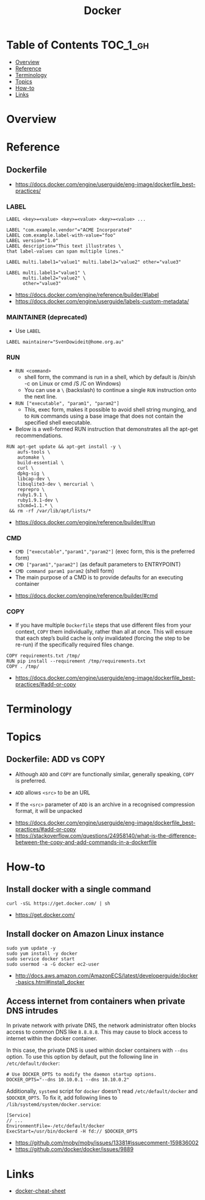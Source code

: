 #+TITLE: Docker

* Table of Contents :TOC_1_gh:
- [[#overview][Overview]]
- [[#reference][Reference]]
- [[#terminology][Terminology]]
- [[#topics][Topics]]
- [[#how-to][How-to]]
- [[#links][Links]]

* Overview
* Reference
** Dockerfile
:REFERENCES:
- https://docs.docker.com/engine/userguide/eng-image/dockerfile_best-practices/
:END:

*** LABEL
#+BEGIN_EXAMPLE
  LABEL <key>=<value> <key>=<value> <key>=<value> ...
#+END_EXAMPLE

#+BEGIN_EXAMPLE
  LABEL "com.example.vendor"="ACME Incorporated"
  LABEL com.example.label-with-value="foo"
  LABEL version="1.0"
  LABEL description="This text illustrates \
  that label-values can span multiple lines."
#+END_EXAMPLE

#+BEGIN_EXAMPLE
  LABEL multi.label1="value1" multi.label2="value2" other="value3"
#+END_EXAMPLE

#+BEGIN_EXAMPLE
  LABEL multi.label1="value1" \
        multi.label2="value2" \
        other="value3"
#+END_EXAMPLE

:REFERENCES:
- https://docs.docker.com/engine/reference/builder/#label
- https://docs.docker.com/engine/userguide/labels-custom-metadata/
:END:

*** MAINTAINER (deprecated)
- Use ~LABEL~

#+BEGIN_EXAMPLE
  LABEL maintainer="SvenDowideit@home.org.au"
#+END_EXAMPLE

*** RUN
- ~RUN <command>~
  - shell form, the command is run in a shell, which by default is /bin/sh -c on Linux or cmd /S /C on Windows)
  - You can use a ~\~ (backslash) to continue a single ~RUN~ instruction onto the next line.

- ~RUN ["executable", "param1", "param2"]~
  - This, exec form, makes it possible to avoid shell string munging,
    and to ~RUN~ commands using a base image that does not contain the specified shell executable.

- Below is a well-formed RUN instruction that demonstrates all the apt-get recommendations.
#+BEGIN_EXAMPLE
  RUN apt-get update && apt-get install -y \
      aufs-tools \
      automake \
      build-essential \
      curl \
      dpkg-sig \
      libcap-dev \
      libsqlite3-dev \ mercurial \
      reprepro \
      ruby1.9.1 \
      ruby1.9.1-dev \
      s3cmd=1.1.* \
   && rm -rf /var/lib/apt/lists/*
#+END_EXAMPLE

:REFERENCES:
- https://docs.docker.com/engine/reference/builder/#run
:END:

*** CMD
- ~CMD ["executable","param1","param2"]~ (exec form, this is the preferred form)
- ~CMD ["param1","param2"]~ (as default parameters to ENTRYPOINT)
- ~CMD command param1 param2~ (shell form)
- The main purpose of a CMD is to provide defaults for an executing container

:REFERENCES:
- https://docs.docker.com/engine/reference/builder/#cmd
:END:

*** COPY
- If you have multiple ~Dockerfile~ steps that use different files from your context, ~COPY~ them individually, rather than all at once.
  This will ensure that each step’s build cache is only invalidated (forcing the step to be re-run) if the specifically required files change.

#+BEGIN_EXAMPLE
  COPY requirements.txt /tmp/
  RUN pip install --requirement /tmp/requirements.txt
  COPY . /tmp/
#+END_EXAMPLE

:REFERENCES:
- https://docs.docker.com/engine/userguide/eng-image/dockerfile_best-practices/#add-or-copy
:END:

* Terminology
* Topics
** Dockerfile: ADD vs COPY
- Although ~ADD~ and ~COPY~ are functionally similar, generally speaking, ~COPY~ is preferred. 

- ~ADD~ allows ~<src>~ to be an URL
- If the ~<src>~ parameter of ~ADD~ is an archive in a recognised compression format, it will be unpacked

:REFERENCES:
- https://docs.docker.com/engine/userguide/eng-image/dockerfile_best-practices/#add-or-copy
- https://stackoverflow.com/questions/24958140/what-is-the-difference-between-the-copy-and-add-commands-in-a-dockerfile
:END:

* How-to
** Install docker with a single command
#+BEGIN_SRC shell
  curl -sSL https://get.docker.com/ | sh
#+END_SRC

:REFERENCES:
- https://get.docker.com/
:END:

** Install docker on Amazon Linux instance
#+BEGIN_SRC shell
  sudo yum update -y
  sudo yum install -y docker
  sudo service docker start
  sudo usermod -a -G docker ec2-user
#+END_SRC

:REFERENCES:
- http://docs.aws.amazon.com/AmazonECS/latest/developerguide/docker-basics.html#install_docker
:END:

** Access internet from containers when private DNS intrudes
In private network with private DNS, the network administrator often blocks access to common DNS like ~8.8.8.8~.
This may cause to block access to internet within the docker container.

In this case, the private DNS is used within docker containers with ~--dns~ option.
To use this option by default, put the following line in ~/etc/default/docker~:
#+BEGIN_SRC shell
  # Use DOCKER_OPTS to modify the daemon startup options.
  DOCKER_OPTS="--dns 10.10.0.1 --dns 10.10.0.2"
#+END_SRC

Additionally, ~systemd~ script for ~docker~ doesn't read ~/etc/default/docker~ and ~$DOCKER_OPTS~.
To fix it, add following lines to ~/lib/systemd/system/docker.service~:
#+BEGIN_EXAMPLE
  [Service]
  // ...
  EnvironmentFile=-/etc/default/docker
  ExecStart=/usr/bin/dockerd -H fd:// $DOCKER_OPTS
#+END_EXAMPLE

:REFERENCES:
- https://github.com/moby/moby/issues/13381#issuecomment-159836002
- https://github.com/docker/docker/issues/9889
:END:

* Links
- [[https://github.com/wsargent/docker-cheat-sheet#table-of-contents][docker-cheat-sheet]]
